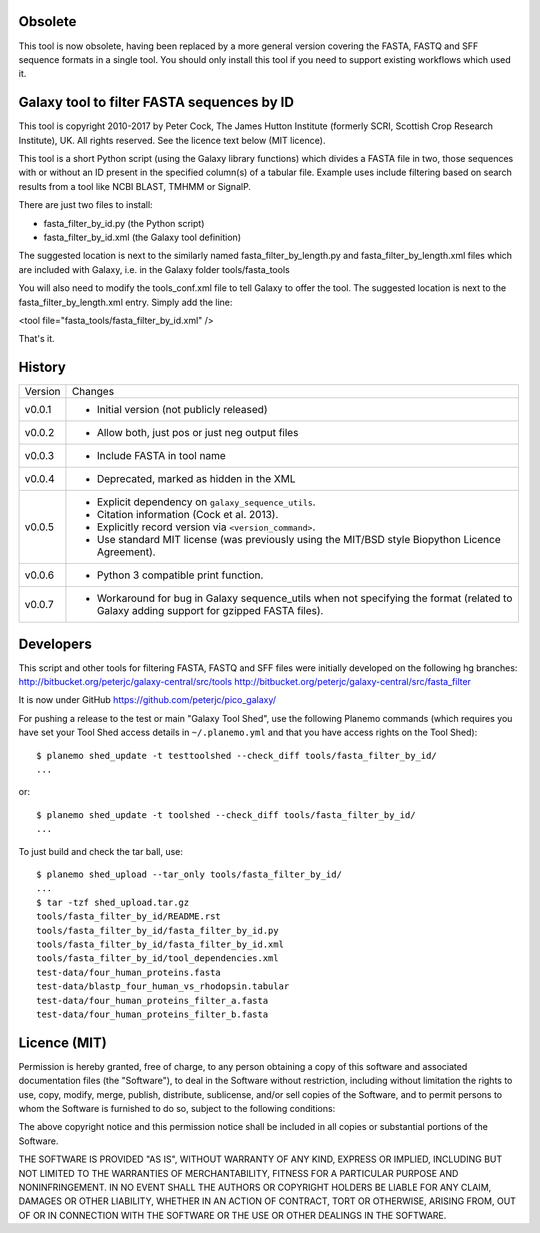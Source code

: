 Obsolete
========

This tool is now obsolete, having been replaced by a more general version
covering the FASTA, FASTQ and SFF sequence formats in a single tool. You
should only install this tool if you need to support existing workflows
which used it.


Galaxy tool to filter FASTA sequences by ID
===========================================

This tool is copyright 2010-2017 by Peter Cock, The James Hutton Institute
(formerly SCRI, Scottish Crop Research Institute), UK. All rights reserved.
See the licence text below (MIT licence).

This tool is a short Python script (using the Galaxy library functions) which
divides a FASTA file in two, those sequences with or without an ID present in
the specified column(s) of a tabular file. Example uses include filtering based
on search results from a tool like NCBI BLAST, TMHMM or SignalP.

There are just two files to install:

* fasta_filter_by_id.py (the Python script)
* fasta_filter_by_id.xml (the Galaxy tool definition)

The suggested location is next to the similarly named fasta_filter_by_length.py
and fasta_filter_by_length.xml files which are included with Galaxy, i.e.
in the Galaxy folder tools/fasta_tools

You will also need to modify the tools_conf.xml file to tell Galaxy to offer
the tool. The suggested location is next to the fasta_filter_by_length.xml
entry. Simply add the line:

<tool file="fasta_tools/fasta_filter_by_id.xml" />

That's it.


History
=======

======= ======================================================================
Version Changes
------- ----------------------------------------------------------------------
v0.0.1  - Initial version (not publicly released)
v0.0.2  - Allow both, just pos or just neg output files
v0.0.3  - Include FASTA in tool name
v0.0.4  - Deprecated, marked as hidden in the XML
v0.0.5  - Explicit dependency on ``galaxy_sequence_utils``.
        - Citation information (Cock et al. 2013).
        - Explicitly record version via ``<version_command>``.
        - Use standard MIT license (was previously using the MIT/BSD style
          Biopython Licence Agreement).
v0.0.6  - Python 3 compatible print function.
v0.0.7  - Workaround for bug in Galaxy sequence_utils when not specifying the
          format (related to Galaxy adding support for gzipped FASTA files).
======= ======================================================================


Developers
==========

This script and other tools for filtering FASTA, FASTQ and SFF files were
initially developed on the following hg branches:
http://bitbucket.org/peterjc/galaxy-central/src/tools
http://bitbucket.org/peterjc/galaxy-central/src/fasta_filter

It is now under GitHub https://github.com/peterjc/pico_galaxy/

For pushing a release to the test or main "Galaxy Tool Shed", use the following
Planemo commands (which requires you have set your Tool Shed access details in
``~/.planemo.yml`` and that you have access rights on the Tool Shed)::

    $ planemo shed_update -t testtoolshed --check_diff tools/fasta_filter_by_id/
    ...

or::

    $ planemo shed_update -t toolshed --check_diff tools/fasta_filter_by_id/
    ...

To just build and check the tar ball, use::

    $ planemo shed_upload --tar_only tools/fasta_filter_by_id/
    ...
    $ tar -tzf shed_upload.tar.gz
    tools/fasta_filter_by_id/README.rst
    tools/fasta_filter_by_id/fasta_filter_by_id.py
    tools/fasta_filter_by_id/fasta_filter_by_id.xml
    tools/fasta_filter_by_id/tool_dependencies.xml
    test-data/four_human_proteins.fasta
    test-data/blastp_four_human_vs_rhodopsin.tabular
    test-data/four_human_proteins_filter_a.fasta
    test-data/four_human_proteins_filter_b.fasta


Licence (MIT)
=============

Permission is hereby granted, free of charge, to any person obtaining a copy
of this software and associated documentation files (the "Software"), to deal
in the Software without restriction, including without limitation the rights
to use, copy, modify, merge, publish, distribute, sublicense, and/or sell
copies of the Software, and to permit persons to whom the Software is
furnished to do so, subject to the following conditions:

The above copyright notice and this permission notice shall be included in
all copies or substantial portions of the Software.

THE SOFTWARE IS PROVIDED "AS IS", WITHOUT WARRANTY OF ANY KIND, EXPRESS OR
IMPLIED, INCLUDING BUT NOT LIMITED TO THE WARRANTIES OF MERCHANTABILITY,
FITNESS FOR A PARTICULAR PURPOSE AND NONINFRINGEMENT. IN NO EVENT SHALL THE
AUTHORS OR COPYRIGHT HOLDERS BE LIABLE FOR ANY CLAIM, DAMAGES OR OTHER
LIABILITY, WHETHER IN AN ACTION OF CONTRACT, TORT OR OTHERWISE, ARISING FROM,
OUT OF OR IN CONNECTION WITH THE SOFTWARE OR THE USE OR OTHER DEALINGS IN
THE SOFTWARE.
